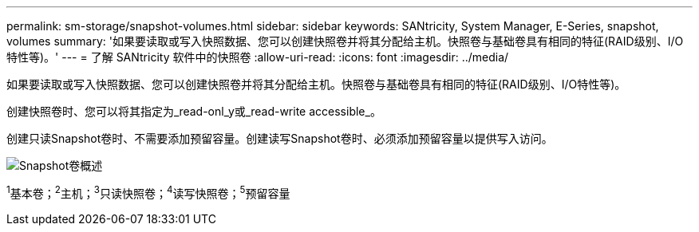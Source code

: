 ---
permalink: sm-storage/snapshot-volumes.html 
sidebar: sidebar 
keywords: SANtricity, System Manager, E-Series, snapshot, volumes 
summary: '如果要读取或写入快照数据、您可以创建快照卷并将其分配给主机。快照卷与基础卷具有相同的特征(RAID级别、I/O特性等)。' 
---
= 了解 SANtricity 软件中的快照卷
:allow-uri-read: 
:icons: font
:imagesdir: ../media/


[role="lead"]
如果要读取或写入快照数据、您可以创建快照卷并将其分配给主机。快照卷与基础卷具有相同的特征(RAID级别、I/O特性等)。

创建快照卷时、您可以将其指定为_read-onl_y或_read-write accessible_。

创建只读Snapshot卷时、不需要添加预留容量。创建读写Snapshot卷时、必须添加预留容量以提供写入访问。

image::../media/sam1130-dwg-snapshots-volumes-overview.gif[Snapshot卷概述]

^1^基本卷；^2^主机；^3^只读快照卷；^4^读写快照卷；^5^预留容量
